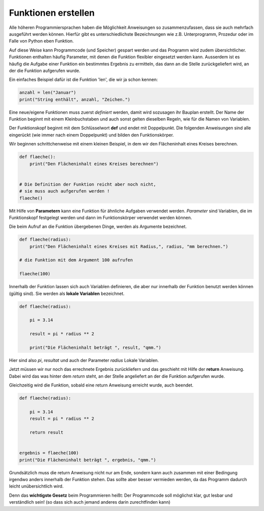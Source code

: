 ﻿
.. index:: function, procedure

####################
Funktionen erstellen
####################


Alle höheren Programmiersprachen haben die Möglichkeit Anweisungen so
zusammenzufassen, dass sie auch mehrfach ausgeführt werden können.
Hierfür gibt es unterschiedlichste Bezeichnungen wie z.B. Unterprogramm,
Prozedur oder im Falle von Python eben Funktion.

Auf diese Weise kann Programmcode (und Speicher) gespart werden
und das Programm wird zudem übersichtlicher.
Funktionen enthalten häufig Parameter, mit denen die Funktion
flexibler eingesetzt werden kann.
Ausserdem ist es häufig die Aufgabe einer Funktion ein bestimmtes 
Ergebnis zu ermitteln, das dann an die Stelle zurückgeliefert wird,
an der die Funktion aufgerufen wurde.

Ein einfaches Beispiel dafür ist die Funktion 'len', die wir ja schon kennen:

.. code:: python

    anzahl = len("Januar")
    print("String enthält", anzahl, "Zeichen.")



Eine neue/eigene Funktionen muss zuerst `definiert` werden,
damit wird sozusagen ihr Bauplan erstellt. Der Name der Funktion beginnt mit einem Kleinbuchstaben und auch sonst
gelten dieselben Regeln, wie für die Namen von Variablen.

Der Funktionskopf beginnt mit dem Schlüsselwort **def** und endet mit Doppelpunkt.
Die folgenden Anweisungen sind alle eingerückt (wie immer nach einem
Doppelpunkt) und bilden den Funktionskörper.

Wir beginnen schrittchenweise mit einem kleinen Beispiel, in dem wir den Flächeninhalt
eines Kreises berechnen.

.. code:: python

    def flaeche():
        print("Den Flächeninhalt eines Kreises berechnen")


    # Die Definition der Funktion reicht aber noch nicht,
    # sie muss auch aufgerufen werden !
    flaeche()


Mit Hilfe von **Parametern**  kann eine Funktion für ähnliche Aufgaben
verwendet werden. `Parameter` sind Variablen, die im Funktionskopf festgelegt
werden und dann im Funktionskörper verwendet werden können.

Die beim Aufruf an die Funktion übergebenen Dinge, werden als Argumente bezeichnet.

.. code:: python

    def flaeche(radius):
        print("Den Flächeninhalt eines Kreises mit Radius,", radius, "mm berechnen.")

    # die Funktion mit dem Argument 100 aufrufen

    flaeche(100)


Innerhalb der Funktion lassen sich auch Variablen definieren,
die aber nur innerhalb der Funktion benutzt werden können
(gültig sind). Sie werden als **lokale Variablen** bezeichnet.

.. code:: python

    def flaeche(radius):

        pi = 3.14

        result = pi * radius ** 2 

        print("Die Flächeninhalt beträgt ", result, "qmm.")


Hier sind also `pi`, `resultat` und auch der Parameter `radius` Lokale Variablen.


Jetzt müssen wir nur noch das errechnete Ergebnis zurückliefern und das 
geschieht mit Hilfe der **return** Anweisung.
Dabei wird das was hinter dem `return` steht, an der Stelle angeliefert
an der die Funktion aufgerufen wurde.

Gleichzeitig wird die Funktion, sobald eine return Anweisung erreicht wurde,
auch beendet.

.. code:: python

    def flaeche(radius):

        pi = 3.14
        result = pi * radius ** 2 

        return result


    ergebnis = flaeche(100)
    print("Die Flächeninhalt beträgt ", ergebnis, "qmm.")


Grundsätzlich muss die return Anweisung nicht nur am Ende, sondern kann
auch zusammen mit einer Bedingung irgendwo anders innerhalb der Funktion stehen. 
Das sollte aber besser vermieden werden, da das Programm dadurch leicht unübersichtlich wird.

Denn das **wichtigste Gesetz** beim Programmieren heißt:
Der Programmcode soll möglichst klar, gut lesbar
und verständlich sein! 
(so dass sich auch jemand anderes darin zurechtfinden kann)
